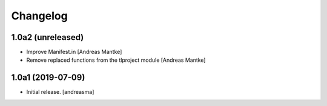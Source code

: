 Changelog
=========


1.0a2 (unreleased)
------------------

- Improve Manifest.in [Andreas Mantke]
- Remove replaced functions from the tlproject module [Andreas Mantke]


1.0a1 (2019-07-09)
------------------

- Initial release.
  [andreasma]
